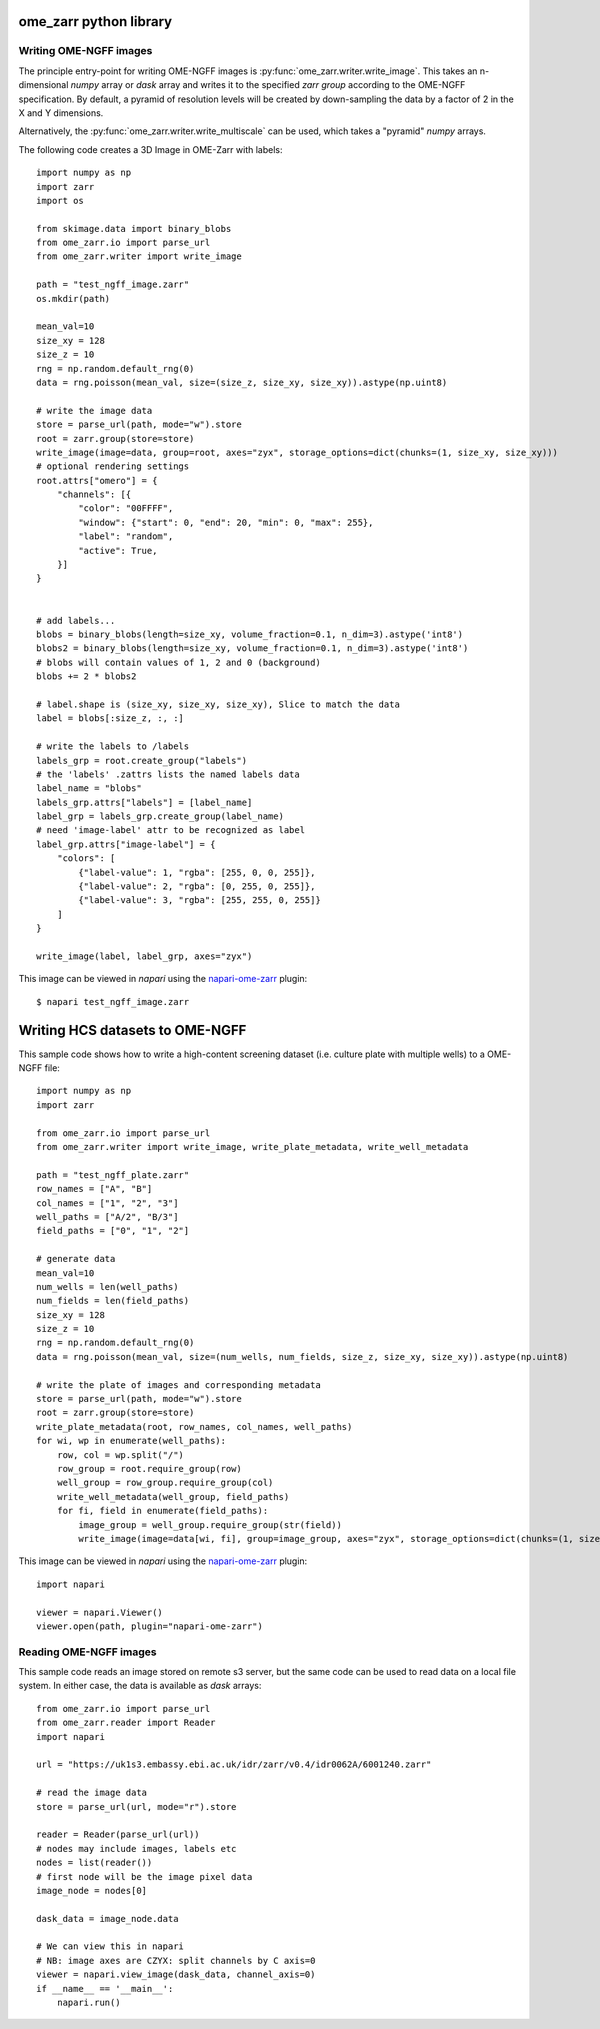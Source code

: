 ome_zarr python library
=======================

Writing OME-NGFF images
-----------------------

The principle entry-point for writing OME-NGFF images is :py:func:`ome_zarr.writer.write_image`.
This takes an n-dimensional `numpy` array or `dask` array and writes it to the specified `zarr group` according
to the OME-NGFF specification.
By default, a pyramid of resolution levels will be created by down-sampling the data by a factor
of 2 in the X and Y dimensions.

Alternatively, the :py:func:`ome_zarr.writer.write_multiscale` can be used, which takes a
"pyramid" `numpy` arrays.

The following code creates a 3D Image in OME-Zarr with labels::

    import numpy as np
    import zarr
    import os

    from skimage.data import binary_blobs
    from ome_zarr.io import parse_url
    from ome_zarr.writer import write_image

    path = "test_ngff_image.zarr"
    os.mkdir(path)

    mean_val=10
    size_xy = 128
    size_z = 10
    rng = np.random.default_rng(0)
    data = rng.poisson(mean_val, size=(size_z, size_xy, size_xy)).astype(np.uint8)

    # write the image data
    store = parse_url(path, mode="w").store
    root = zarr.group(store=store)
    write_image(image=data, group=root, axes="zyx", storage_options=dict(chunks=(1, size_xy, size_xy)))
    # optional rendering settings
    root.attrs["omero"] = {
        "channels": [{
            "color": "00FFFF",
            "window": {"start": 0, "end": 20, "min": 0, "max": 255},
            "label": "random",
            "active": True,
        }]
    }


    # add labels...
    blobs = binary_blobs(length=size_xy, volume_fraction=0.1, n_dim=3).astype('int8')
    blobs2 = binary_blobs(length=size_xy, volume_fraction=0.1, n_dim=3).astype('int8')
    # blobs will contain values of 1, 2 and 0 (background)
    blobs += 2 * blobs2

    # label.shape is (size_xy, size_xy, size_xy), Slice to match the data
    label = blobs[:size_z, :, :]

    # write the labels to /labels
    labels_grp = root.create_group("labels")
    # the 'labels' .zattrs lists the named labels data
    label_name = "blobs"
    labels_grp.attrs["labels"] = [label_name]
    label_grp = labels_grp.create_group(label_name)
    # need 'image-label' attr to be recognized as label
    label_grp.attrs["image-label"] = {
        "colors": [
            {"label-value": 1, "rgba": [255, 0, 0, 255]},
            {"label-value": 2, "rgba": [0, 255, 0, 255]},
            {"label-value": 3, "rgba": [255, 255, 0, 255]}
        ]
    }

    write_image(label, label_grp, axes="zyx")


This image can be viewed in `napari` using the
`napari-ome-zarr <https://github.com/ome/napari-ome-zarr>`_ plugin::

    $ napari test_ngff_image.zarr


Writing HCS datasets to OME-NGFF
================================

This sample code shows how to write a high-content screening dataset (i.e. culture plate with multiple wells) to a OME-NGFF file::

    import numpy as np
    import zarr

    from ome_zarr.io import parse_url
    from ome_zarr.writer import write_image, write_plate_metadata, write_well_metadata

    path = "test_ngff_plate.zarr"
    row_names = ["A", "B"]
    col_names = ["1", "2", "3"]
    well_paths = ["A/2", "B/3"]
    field_paths = ["0", "1", "2"]

    # generate data
    mean_val=10
    num_wells = len(well_paths)
    num_fields = len(field_paths)
    size_xy = 128
    size_z = 10
    rng = np.random.default_rng(0)
    data = rng.poisson(mean_val, size=(num_wells, num_fields, size_z, size_xy, size_xy)).astype(np.uint8)

    # write the plate of images and corresponding metadata
    store = parse_url(path, mode="w").store
    root = zarr.group(store=store)
    write_plate_metadata(root, row_names, col_names, well_paths)
    for wi, wp in enumerate(well_paths):
        row, col = wp.split("/")
        row_group = root.require_group(row)
        well_group = row_group.require_group(col)
        write_well_metadata(well_group, field_paths)
        for fi, field in enumerate(field_paths):
            image_group = well_group.require_group(str(field))
            write_image(image=data[wi, fi], group=image_group, axes="zyx", storage_options=dict(chunks=(1, size_xy, size_xy)))


This image can be viewed in `napari` using the
`napari-ome-zarr <https://github.com/ome/napari-ome-zarr>`_ plugin::

    import napari

    viewer = napari.Viewer()
    viewer.open(path, plugin="napari-ome-zarr")


Reading OME-NGFF images
-----------------------

This sample code reads an image stored on remote s3 server, but the same
code can be used to read data on a local file system. In either case,
the data is available as `dask` arrays::

    from ome_zarr.io import parse_url
    from ome_zarr.reader import Reader
    import napari

    url = "https://uk1s3.embassy.ebi.ac.uk/idr/zarr/v0.4/idr0062A/6001240.zarr"

    # read the image data
    store = parse_url(url, mode="r").store

    reader = Reader(parse_url(url))
    # nodes may include images, labels etc
    nodes = list(reader())
    # first node will be the image pixel data
    image_node = nodes[0]

    dask_data = image_node.data

    # We can view this in napari
    # NB: image axes are CZYX: split channels by C axis=0
    viewer = napari.view_image(dask_data, channel_axis=0)
    if __name__ == '__main__':
        napari.run()
